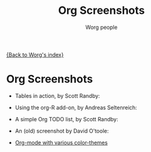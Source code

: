 #+OPTIONS:    H:3 num:nil toc:t \n:nil @:t ::t |:t ^:t -:t f:t *:t TeX:t LaTeX:t skip:nil d:(HIDE) tags:not-in-toc
#+STARTUP:    align fold nodlcheck hidestars oddeven lognotestate
#+SEQ_TODO:   TODO(t) INPROGRESS(i) WAITING(w@) | DONE(d) CANCELED(c@)
#+TAGS:       Write(w) Update(u) Fix(f) Check(c) 
#+TITLE:      Org Screenshots
#+AUTHOR:     Worg people
#+EMAIL:      bzg AT altern DOT org
#+LANGUAGE:   en
#+PRIORITIES: A C B
#+CATEGORY:   worg

# This file is the default header for new Org files in Worg.  Feel free
# to tailor it to your needs.

[[file:index.org][{Back to Worg's index}]]

* Org Screenshots

- Tables in action, by Scott Randby:

  [[file:../images/screenshots/grades.jpg][file:../images/screenshots/thumbs/grades.png]]

- Using the org-R add-on, by Andreas Seltenreich:

  [[file:../images/screenshots/org_andreas.jpg][file:../images/screenshots/thumbs/org_andreas.png]]

- A simple Org TODO list, by Scott Randby:

  [[file:../images/screenshots/web_site_org_code.jpg][file:../images/screenshots/thumbs/web_site_org_code.png]]

- An (old) screenshot by David O'toole:

  [[file:../images/screenshots/david_o_toole.jpg][file:../images/screenshots/thumbs/david_o_toole.png]]

- [[http://www.cognition.ens.fr/~guerry/org-color-themes.php][Org-mode with various color-themes]]




